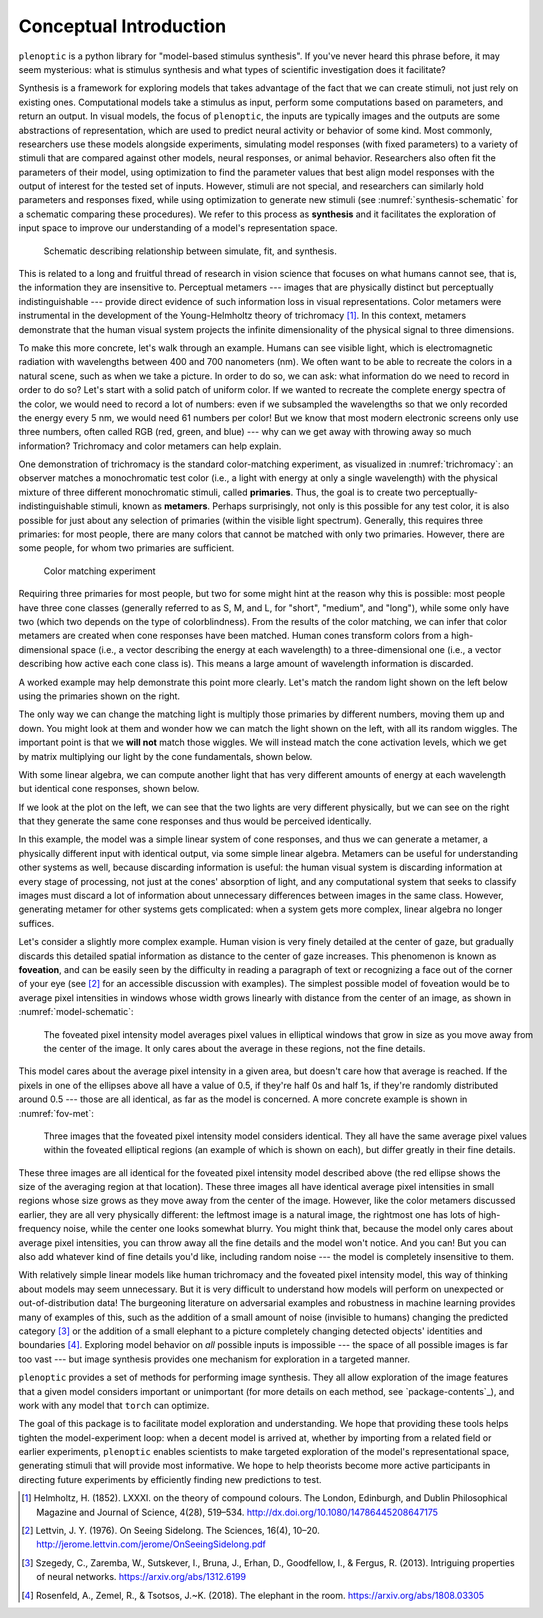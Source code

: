 .. _conceptual-intro:

Conceptual Introduction
***********************

``plenoptic`` is a python library for "model-based stimulus synthesis". If
you've never heard this phrase before, it may seem mysterious: what is stimulus
synthesis and what types of scientific investigation does it facilitate?

Synthesis is a framework for exploring models that takes advantage of the fact
that we can create stimuli, not just rely on existing ones. Computational models
take a stimulus as input, perform some computations based on parameters, and
return an output. In visual models, the focus of ``plenoptic``, the inputs are
typically images and the outputs are some abstractions of representation, which
are used to predict neural activity or behavior of some kind. Most commonly,
researchers use these models alongside experiments, simulating model responses
(with fixed parameters) to a variety of stimuli that are compared against other
models, neural responses, or animal behavior. Researchers also often fit the
parameters of their model, using optimization to find the parameter values that
best align model responses with the output of interest for the tested set of
inputs. However, stimuli are not special, and researchers can similarly hold
parameters and responses fixed, while using optimization to generate new stimuli
(see :numref:`synthesis-schematic` for a schematic comparing these procedures).
We refer to this process as **synthesis** and it facilitates the exploration of
input space to improve our understanding of a model's representation space.

.. _synthesis-schematic:
.. figure:: images/model_sim-fit-infer.svg
   :figwidth: 100%
   :alt: Schematic describing relationship between simulate, fit, and synthesis.

   Schematic describing relationship between simulate, fit, and synthesis.

This is related to a long and fruitful thread of research in vision science that
focuses on what humans cannot see, that is, the information they are insensitive
to. Perceptual metamers --- images that are physically distinct but perceptually
indistinguishable --- provide direct evidence of such information loss in visual
representations. Color metamers were instrumental in the development of the
Young-Helmholtz theory of trichromacy [1]_. In this context, metamers
demonstrate that the human visual system projects the infinite dimensionality of
the physical signal to three dimensions.

To make this more concrete, let's walk through an example. Humans can see
visible light, which is electromagnetic radiation with wavelengths between 400
and 700 nanometers (nm). We often want to be able to recreate the colors in a
natural scene, such as when we take a picture. In order to do so, we can ask:
what information do we need to record in order to do so? Let's start with a
solid patch of uniform color. If we wanted to recreate the complete energy
spectra of the color, we would need to record a lot of numbers: even if we
subsampled the wavelengths so that we only recorded the energy every 5 nm, we
would need 61 numbers per color! But we know that most modern electronic screens
only use three numbers, often called RGB (red, green, and blue) --- why can we
get away with throwing away so much information? Trichromacy and color metamers
can help explain.

One demonstration of trichromacy is the standard color-matching experiment, as
visualized in :numref:`trichromacy`: an observer matches a monochromatic test
color (i.e., a light with energy at only a single wavelength) with the physical
mixture of three different monochromatic stimuli, called **primaries**. Thus,
the goal is to create two perceptually-indistinguishable stimuli, known as
**metamers**. Perhaps surprisingly, not only is this possible for any test
color, it is also possible for just about any selection of primaries (within the
visible light spectrum). Generally, this requires three primaries: for most
people, there are many colors that cannot be matched with only two primaries.
However, there are some people, for whom two primaries are sufficient.

.. _trichromacy:
.. figure:: images/trichromacy.svg
   :figwidth: 100%
   :alt: Color matching experiment.

   Color matching experiment

Requiring three primaries for most people, but two for some might hint at the
reason why this is possible: most people have three cone classes (generally
referred to as S, M, and L, for "short", "medium", and "long"), while some only
have two (which two depends on the type of colorblindness). From the results of
the color matching, we can infer that color metamers are created when cone
responses have been matched. Human cones transform colors from a
high-dimensional space (i.e., a vector describing the energy at each wavelength)
to a three-dimensional one (i.e., a vector describing how active each cone class
is). This means a large amount of wavelength information is discarded.

A worked example may help demonstrate this point more clearly. Let's match the
random light shown on the left below using the primaries shown on the right.

.. _primaries:
.. plot:: scripts/conceptual_intro.py primaries

   Left: Random light whose appearance we will match. Right: primaries.

The only way we can change the matching light is multiply those primaries by
different numbers, moving them up and down. You might look at them and wonder
how we can match the light shown on the left, with all its random wiggles. The
important point is that we **will not** match those wiggles. We will instead
match the cone activation levels, which we get by matrix multiplying our light
by the cone fundamentals, shown below.

.. plot:: scripts/conceptual_intro.py cones

   Left: the cone sensitivity curves. Right: the response of each cone class to
   the random light shown in :ref:`the previous figure <primaries>`.

With some linear algebra, we can compute another light that has very different
amounts of energy at each wavelength but identical cone responses, shown below.

.. plot:: scripts/conceptual_intro.py matched_light

If we look at the plot on the left, we can see that the two lights are very
different physically, but we can see on the right that they generate the same
cone responses and thus would be perceived identically.

In this example, the model was a simple linear system of cone responses, and
thus we can generate a metamer, a physically different input with identical
output, via some simple linear algebra. Metamers can be useful for understanding
other systems as well, because discarding information is useful: the human
visual system is discarding information at every stage of processing, not just
at the cones' absorption of light, and any computational system that seeks to
classify images must discard a lot of information about unnecessary differences
between images in the same class. However, generating metamer for other systems
gets complicated: when a system gets more complex, linear algebra no longer
suffices.

Let's consider a slightly more complex example. Human vision is very finely
detailed at the center of gaze, but gradually discards this detailed spatial
information as distance to the center of gaze increases. This phenomenon is
known as **foveation**, and can be easily seen by the difficulty in reading a
paragraph of text or recognizing a face out of the corner of your eye (see [2]_
for an accessible discussion with examples). The simplest possible model of
foveation would be to average pixel intensities in windows whose width grows
linearly with distance from the center of an image, as shown in
:numref:`model-schematic`:

.. _model-schematic:
.. figure:: images/model_schematic.svg
   :figwidth: 100%
   :alt: Foveated pixel intensity model.

   The foveated pixel intensity model averages pixel values in elliptical windows that grow in size as you move away from the center of the image. It only cares about the average in these regions, not the fine details.

This model cares about the average pixel intensity in a given area, but doesn't
care how that average is reached. If the pixels in one of the ellipses above all
have a value of 0.5, if they're half 0s and half 1s, if they're randomly
distributed around 0.5 --- those are all identical, as far as the model is
concerned. A more concrete example is shown in :numref:`fov-met`:

.. _fov-met:
.. figure:: images/foveated_mets.svg
   :figwidth: 100%
   :alt: Three images, all identical as far as the foveated pixel intensity model is concerned.

   Three images that the foveated pixel intensity model considers identical. They all have the same average pixel values within the foveated elliptical regions (an example of which is shown on each), but differ greatly in their fine details.

These three images are all identical for the foveated pixel intensity model
described above (the red ellipse shows the size of the averaging region at that
location). These three images all have identical average pixel intensities in
small regions whose size grows as they move away from the center of the image.
However, like the color metamers discussed earlier, they are all very physically
different: the leftmost image is a natural image, the rightmost one has lots of
high-frequency noise, while the center one looks somewhat blurry. You might
think that, because the model only cares about average pixel intensities, you
can throw away all the fine details and the model won't notice. And you can! But
you can also add whatever kind of fine details you'd like, including random
noise --- the model is completely insensitive to them.

With relatively simple linear models like human trichromacy and the foveated
pixel intensity model, this way of thinking about models may seem unnecessary.
But it is very difficult to understand how models will perform on unexpected or
out-of-distribution data! The burgeoning literature on adversarial examples and
robustness in machine learning provides many of examples of this, such as the
addition of a small amount of noise (invisible to humans) changing the predicted
category [3]_ or the addition of a small elephant to a picture completely
changing detected objects' identities and boundaries [4]_. Exploring model
behavior on *all* possible inputs is impossible --- the space of all possible
images is far too vast --- but image synthesis provides one mechanism for
exploration in a targeted manner.

``plenoptic`` provides a set of methods for performing image synthesis. They all
allow exploration of the image features that a given model considers important
or unimportant (for more details on each method, see `package-contents`_), and
work with any model that ``torch`` can optimize.

The goal of this package is to facilitate model exploration and understanding.
We hope that providing these tools helps tighten the model-experiment loop: when
a decent model is arrived at, whether by importing from a related field or
earlier experiments, ``plenoptic`` enables scientists to make targeted
exploration of the model's representational space, generating stimuli that will
provide most informative. We hope to help theorists become more active
participants in directing future experiments by efficiently finding new
predictions to test.

.. [1] Helmholtz, H. (1852). LXXXI. on the theory of compound colours. The
   London, Edinburgh, and Dublin Philosophical Magazine and Journal of Science,
   4(28), 519–534. http://dx.doi.org/10.1080/14786445208647175
.. [2] Lettvin, J. Y. (1976). On Seeing Sidelong. The Sciences, 16(4), 10–20.
   http://jerome.lettvin.com/jerome/OnSeeingSidelong.pdf
.. [3] Szegedy, C., Zaremba, W., Sutskever, I., Bruna, J., Erhan, D.,
   Goodfellow, I., & Fergus, R. (2013). Intriguing properties of neural
   networks. https://arxiv.org/abs/1312.6199
.. [4] Rosenfeld, A., Zemel, R., & Tsotsos, J.~K. (2018). The elephant in the
   room. https://arxiv.org/abs/1808.03305
